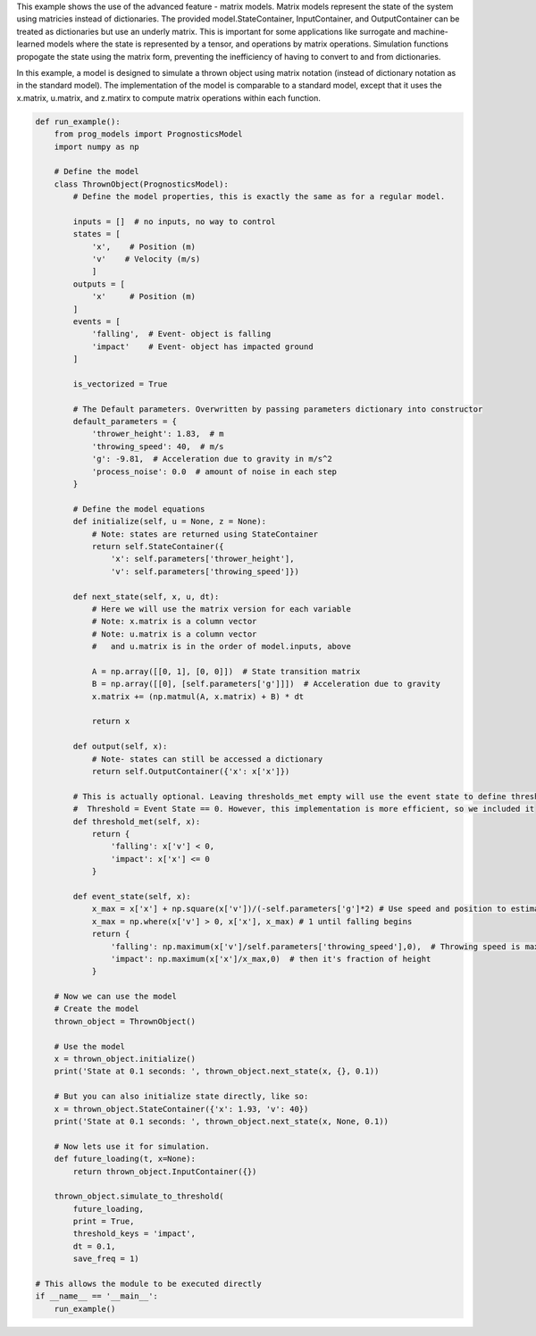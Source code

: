 
.. DO NOT EDIT.
.. THIS FILE WAS AUTOMATICALLY GENERATED BY SPHINX-GALLERY.
.. TO MAKE CHANGES, EDIT THE SOURCE PYTHON FILE:
.. "auto_examples/matrix_model.py"
.. LINE NUMBERS ARE GIVEN BELOW.

.. only:: html

    .. note::
        :class: sphx-glr-download-link-note

        Click :ref:`here <sphx_glr_download_auto_examples_matrix_model.py>`
        to download the full example code

.. rst-class:: sphx-glr-example-title

.. _sphx_glr_auto_examples_matrix_model.py:


This example shows the use of the advanced feature - matrix models. Matrix models represent the state of the system using matricies instead of dictionaries. The provided model.StateContainer, InputContainer, and OutputContainer can be treated as dictionaries but use an underly matrix. This is important for some applications like surrogate and machine-learned models where the state is represented by a tensor, and operations by matrix operations. Simulation functions propogate the state using the matrix form, preventing the inefficiency of having to convert to and from dictionaries.

In this example, a model is designed to simulate a thrown object using matrix notation (instead of dictionary notation as in the standard model). The implementation of the model is comparable to a standard model, except that it uses the x.matrix, u.matrix, and z.matirx to compute matrix operations within each function.

.. GENERATED FROM PYTHON SOURCE LINES 9-106

.. code-block:: default


    def run_example():
        from prog_models import PrognosticsModel
        import numpy as np

        # Define the model
        class ThrownObject(PrognosticsModel):
            # Define the model properties, this is exactly the same as for a regular model.

            inputs = []  # no inputs, no way to control
            states = [
                'x',    # Position (m) 
                'v'    # Velocity (m/s)
                ]
            outputs = [
                'x'     # Position (m)
            ]
            events = [
                'falling',  # Event- object is falling
                'impact'    # Event- object has impacted ground
            ]

            is_vectorized = True

            # The Default parameters. Overwritten by passing parameters dictionary into constructor
            default_parameters = {
                'thrower_height': 1.83,  # m
                'throwing_speed': 40,  # m/s
                'g': -9.81,  # Acceleration due to gravity in m/s^2
                'process_noise': 0.0  # amount of noise in each step
            }

            # Define the model equations
            def initialize(self, u = None, z = None):
                # Note: states are returned using StateContainer
                return self.StateContainer({
                    'x': self.parameters['thrower_height'], 
                    'v': self.parameters['throwing_speed']})

            def next_state(self, x, u, dt):
                # Here we will use the matrix version for each variable
                # Note: x.matrix is a column vector
                # Note: u.matrix is a column vector
                #   and u.matrix is in the order of model.inputs, above

                A = np.array([[0, 1], [0, 0]])  # State transition matrix
                B = np.array([[0], [self.parameters['g']]])  # Acceleration due to gravity
                x.matrix += (np.matmul(A, x.matrix) + B) * dt

                return x
            
            def output(self, x):
                # Note- states can still be accessed a dictionary
                return self.OutputContainer({'x': x['x']})

            # This is actually optional. Leaving thresholds_met empty will use the event state to define thresholds.
            #  Threshold = Event State == 0. However, this implementation is more efficient, so we included it
            def threshold_met(self, x):
                return {
                    'falling': x['v'] < 0,
                    'impact': x['x'] <= 0
                }

            def event_state(self, x): 
                x_max = x['x'] + np.square(x['v'])/(-self.parameters['g']*2) # Use speed and position to estimate maximum height
                x_max = np.where(x['v'] > 0, x['x'], x_max) # 1 until falling begins
                return {
                    'falling': np.maximum(x['v']/self.parameters['throwing_speed'],0),  # Throwing speed is max speed
                    'impact': np.maximum(x['x']/x_max,0)  # then it's fraction of height
                }

        # Now we can use the model
        # Create the model
        thrown_object = ThrownObject()

        # Use the model
        x = thrown_object.initialize()
        print('State at 0.1 seconds: ', thrown_object.next_state(x, {}, 0.1))

        # But you can also initialize state directly, like so:
        x = thrown_object.StateContainer({'x': 1.93, 'v': 40})
        print('State at 0.1 seconds: ', thrown_object.next_state(x, None, 0.1))

        # Now lets use it for simulation.
        def future_loading(t, x=None):
            return thrown_object.InputContainer({})

        thrown_object.simulate_to_threshold(
            future_loading, 
            print = True, 
            threshold_keys = 'impact', 
            dt = 0.1, 
            save_freq = 1)

    # This allows the module to be executed directly 
    if __name__ == '__main__':
        run_example()


.. rst-class:: sphx-glr-timing

   **Total running time of the script:** ( 0 minutes  0.000 seconds)


.. _sphx_glr_download_auto_examples_matrix_model.py:

.. only:: html

  .. container:: sphx-glr-footer sphx-glr-footer-example


    .. container:: sphx-glr-download sphx-glr-download-python

      :download:`Download Python source code: matrix_model.py <matrix_model.py>`

    .. container:: sphx-glr-download sphx-glr-download-jupyter

      :download:`Download Jupyter notebook: matrix_model.ipynb <matrix_model.ipynb>`


.. only:: html

 .. rst-class:: sphx-glr-signature

    `Gallery generated by Sphinx-Gallery <https://sphinx-gallery.github.io>`_
